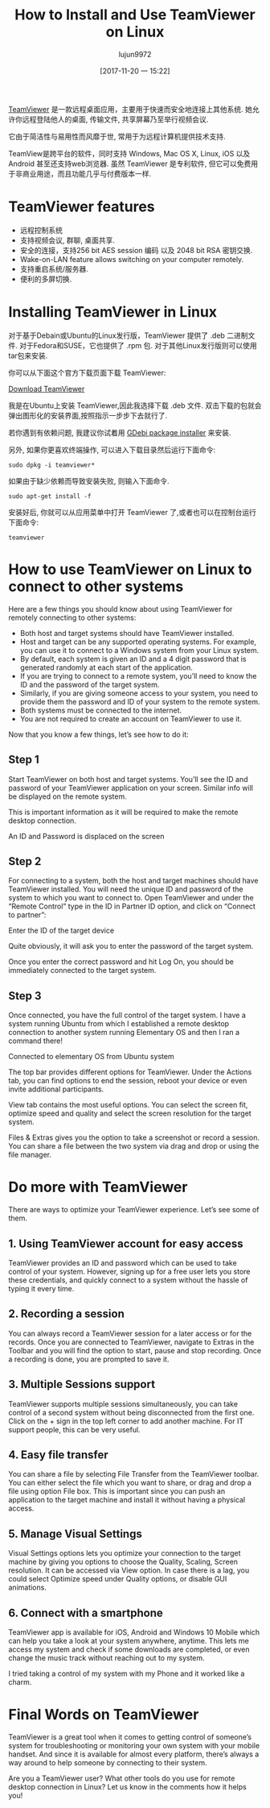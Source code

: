 #+TITLE: How to Install and Use TeamViewer on Linux
#+URL: https://itsfoss.com/teamviewer-linux/
#+AUTHOR: lujun9972
#+TAGS: teamviewer remote
#+DATE: [2017-11-20 一 15:22]
#+LANGUAGE:  zh-CN
#+OPTIONS:  H:6 num:nil toc:t \n:nil ::t |:t ^:nil -:nil f:t *:t <:nil


[[https://www.teamviewer.com][TeamViewer]] 是一款远程桌面应用，主要用于快速而安全地连接上其他系统. 她允许你远程登陆他人的桌面, 传输文件, 共享屏幕乃至举行视频会议.

它由于简洁性与易用性而风靡于世, 常用于为远程计算机提供技术支持.

TeamView是跨平台的软件，同时支持 Windows, Mac OS X, Linux, iOS 以及 Android 甚至还支持web浏览器.
虽然 TeamViewer 是专利软件, 但它可以免费用于非商业用途，而且功能几乎与付费版本一样.

* TeamViewer features

+ 远程控制系统
+ 支持视频会议, 群聊, 桌面共享.
+ 安全的连接，支持256 bit AES session 编码 以及 2048 bit RSA 密钥交换.
+ Wake-on-LAN feature allows switching on your computer remotely.
+ 支持重启系统/服务器.
+ 便利的多屏切换.

* Installing TeamViewer in Linux

对于基于Debain或Ubuntu的Linux发行版，TeamViewer 提供了 .deb 二进制文件. 
对于Fedora和SUSE，它也提供了 .rpm 包.
对于其他Linux发行版则可以使用 tar包来安装.

你可以从下面这个官方下载页面下载 TeamViewer:

[[https://www.teamviewer.com/en/download/linux/][Download TeamViewer]]

我是在Ubuntu上安装 TeamViewer,因此我选择下载 .deb 文件. 双击下载的包就会弹出图形化的安装界面,按照指示一步步下去就行了.

若你遇到有依赖问题, 我建议你试着用 [[https://itsfoss.com/gdebi-default-ubuntu-software-center/][GDebi package installer]] 来安装.

另外, 如果你更喜欢终端操作, 可以进入下载目录然后运行下面命令:

#+BEGIN_SRC shell
  sudo dpkg -i teamviewer*
#+END_SRC

如果由于缺少依赖而导致安装失败, 则输入下面命令.

#+BEGIN_SRC shell
  sudo apt-get install -f
#+END_SRC

安装好后, 你就可以从应用菜单中打开 TeamViewer 了,或者也可以在控制台运行下面命令:

#+BEGIN_SRC shell
  teamviewer
#+END_SRC

* How to use TeamViewer on Linux to connect to other systems

Here are a few things you should know about using TeamViewer for remotely connecting to other systems:

+ Both host and target systems should have TeamViewer installed.
+ Host and target can be any supported operating systems. For example, you can use it to connect to a Windows system from your Linux system.
+ By default, each system is given an ID and a 4 digit password that is generated randomly at each start of the application.
+ If you are trying to connect to a remote system, you’ll need to know the ID and the password of the target system.
+ Similarly, if you are giving someone access to your system, you need to provide them the password and ID of your system to the remote system.
+ Both systems must be connected to the internet.
+ You are not required to create an account on TeamViewer to use it.

Now that you know a few things, let’s see how to do it:

** Step 1

Start TeamViewer on both host and target systems. You’ll see the ID and password of your TeamViewer application on your screen. Similar
info will be displayed on the remote system.

This is important information as it will be required to make the remote desktop connection.

[[https://itsfoss.com/wp-content/uploads/2017/11/1-1.png]]
An ID and Password is displaced on the screen

** Step 2

For connecting to a system, both the host and target machines should have TeamViewer installed. You will need the unique ID and password
of the system to which you want to connect to. Open TeamViewer and under the “Remote Control” type in the ID in Partner ID option, and
click on “Connect to partner”:

[[https://itsfoss.com/wp-content/uploads/2017/11/using-teamviewer-linux.png]]
Enter the ID of the target device

Quite obviously, it will ask you to enter the password of the target system.

[[https://itsfoss.com/wp-content/uploads/2017/11/using-teamviewer-linux-1.png]]

Once you enter the correct password and hit Log On, you should be immediately connected to the target system.

** Step 3

Once connected, you have the full control of the target system. I have a system running Ubuntu from which I established a remote desktop
connection to another system running Elementary OS and then I ran a command there! 

[[https://itsfoss.com/wp-content/uploads/2017/11/running-TeamViewer-800x434.jpg]]
Connected to elementary OS from Ubuntu system

The top bar provides different options for TeamViewer. Under the Actions tab, you can find options to end the session, reboot your device
or even invite additional participants. 

[[https://itsfoss.com/wp-content/uploads/2017/11/3-768x151.png]]

View tab contains the most useful options. You can select the screen fit, optimize speed and quality and select the screen resolution for
the target system. 

[[https://itsfoss.com/wp-content/uploads/2017/11/4-768x135.png]]

Files & Extras gives you the option to take a screenshot or record a session. You can share a file between the two system via drag and
drop or using the file manager. 

[[https://itsfoss.com/wp-content/uploads/2017/11/5.png]]

* Do more with TeamViewer

There are ways to optimize your TeamViewer experience. Let’s see some of them.

** 1. Using TeamViewer account for easy access

TeamViewer provides an ID and password which can be used to take control of your system. However, signing up for a free user lets you
store these credentials, and quickly connect to a system without the hassle of typing it every time.

** 2. Recording a session

You can always record a TeamViewer session for a later access or for the records. Once you are connected to TeamViewer, navigate to Extras
in the Toolbar and you will find the option to start, pause and stop recording. Once a recording is done, you are prompted to save it.

** 3. Multiple Sessions support

TeamViewer supports multiple sessions simultaneously, you can take control of a second system without being disconnected from the first
one. Click on the + sign in the top left corner to add another machine. For IT support people, this can be very useful. 

** 4. Easy file transfer

You can share a file by selecting File Transfer from the TeamViewer toolbar. You can either select the file which you want to share, or
drag and drop a file using option File box. This is important since you can push an application to the target machine and install it
without having a physical access.

** 5. Manage Visual Settings

Visual Settings options lets you optimize your connection to the target machine by giving you options to choose the Quality, Scaling,
Screen resolution. It can be accessed via View option. In case there is a lag, you could select Optimize speed under Quality options, or
disable GUI animations.

** 6. Connect with a smartphone

TeamViewer app is available for iOS, Android and Windows 10 Mobile which can help you take a look at your system anywhere, anytime. This
lets me access my system and check if some downloads are completed, or even change the music track without reaching out to my system. 

I tried taking a control of my system with my Phone and it worked like a charm.

[[https://itsfoss.com/wp-content/uploads/2017/11/Remote-desktop-768x432.png]]

* Final Words on TeamViewer

TeamViewer is a great tool when it comes to getting control of someone’s system for troubleshooting or monitoring your own system with
your mobile handset. And since it is available for almost every platform, there’s always a way around to help someone by connecting to
their system. 

Are you a TeamViewer user? What other tools do you use for remote desktop connection in Linux? Let us know in the comments how it helps you! 
